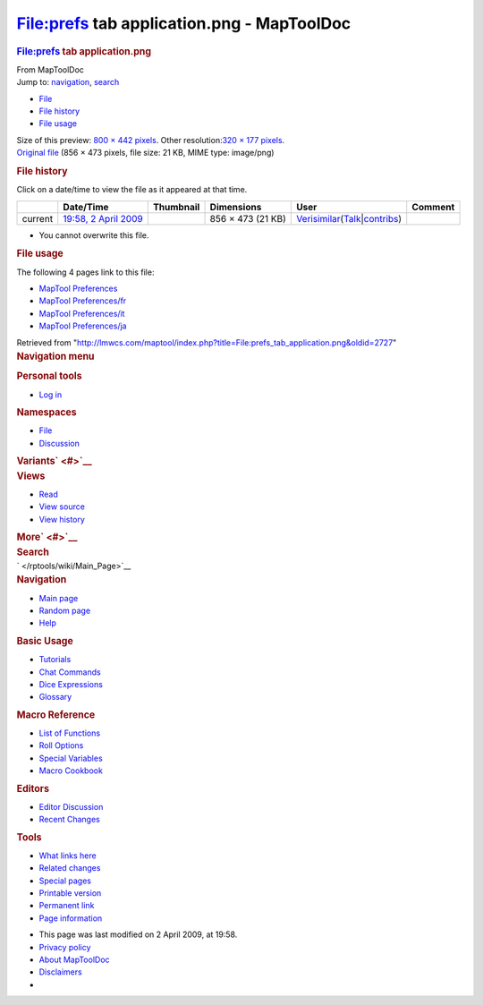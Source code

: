 ===========================================
File:prefs tab application.png - MapToolDoc
===========================================

.. contents::
   :depth: 3
..

.. container:: noprint
   :name: mw-page-base

.. container:: noprint
   :name: mw-head-base

.. container:: mw-body
   :name: content

   .. container:: mw-indicators

   .. rubric:: File:prefs tab application.png
      :name: firstHeading
      :class: firstHeading

   .. container:: mw-body-content
      :name: bodyContent

      .. container::
         :name: siteSub

         From MapToolDoc

      .. container::
         :name: contentSub

      .. container:: mw-jump
         :name: jump-to-nav

         Jump to: `navigation <#mw-head>`__, `search <#p-search>`__

      .. container::
         :name: mw-content-text

         -  `File <#file>`__
         -  `File history <#filehistory>`__
         -  `File usage <#filelinks>`__

         .. container:: fullImageLink
            :name: file

            |File:prefs tab application.png|

            .. container:: mw-filepage-resolutioninfo

               Size of this preview: `800 × 442
               pixels </maptool/images/thumb/a/ab/prefs_tab_application.png/800px-prefs_tab_application.png>`__.
               Other resolution:\ `320 × 177
               pixels </maptool/images/thumb/a/ab/prefs_tab_application.png/320px-prefs_tab_application.png>`__\ .

         .. container:: fullMedia

            `Original
            file </maptool/images/a/ab/prefs_tab_application.png>`__
            ‎(856 × 473 pixels, file size: 21 KB, MIME type: image/png)

         .. container:: mw-content-ltr
            :name: mw-imagepage-content

         .. rubric:: File history
            :name: filehistory

         .. container::
            :name: mw-imagepage-section-filehistory

            Click on a date/time to view the file as it appeared at that
            time.

            ======= ======================================================================== ================================================= ================= =================================================================================================================================================================================================================== =======
            \       Date/Time                                                                Thumbnail                                         Dimensions        User                                                                                                                                                                                                                Comment
            ======= ======================================================================== ================================================= ================= =================================================================================================================================================================================================================== =======
            current `19:58, 2 April 2009 </maptool/images/a/ab/prefs_tab_application.png>`__ |Thumbnail for version as of 19:58, 2 April 2009| 856 × 473 (21 KB) `Verisimilar </rptools/wiki/User:Verisimilar>`__\ (\ \ `Talk </maptool/index.php?title=User_talk:Verisimilar&action=edit&redlink=1>`__\ \ \|\ \ `contribs </rptools/wiki/Special:Contributions/Verisimilar>`__\ \ )
            ======= ======================================================================== ================================================= ================= =================================================================================================================================================================================================================== =======

         -  You cannot overwrite this file.

         .. rubric:: File usage
            :name: filelinks

         .. container::
            :name: mw-imagepage-section-linkstoimage

            The following 4 pages link to this file:

            -  `MapTool
               Preferences </rptools/wiki/MapTool_Preferences>`__
            -  `MapTool
               Preferences/fr </rptools/wiki/MapTool_Preferences/fr>`__
            -  `MapTool
               Preferences/it </rptools/wiki/MapTool_Preferences/it>`__
            -  `MapTool
               Preferences/ja </rptools/wiki/MapTool_Preferences/ja>`__

      .. container:: printfooter

         Retrieved from
         "http://lmwcs.com/maptool/index.php?title=File:prefs_tab_application.png&oldid=2727"

      .. container:: catlinks catlinks-allhidden
         :name: catlinks

      .. container:: visualClear

.. container::
   :name: mw-navigation

   .. rubric:: Navigation menu
      :name: navigation-menu

   .. container::
      :name: mw-head

      .. container::
         :name: p-personal

         .. rubric:: Personal tools
            :name: p-personal-label

         -  `Log
            in </maptool/index.php?title=Special:UserLogin&returnto=File%3Aprefs+tab+application.png>`__

      .. container::
         :name: left-navigation

         .. container:: vectorTabs
            :name: p-namespaces

            .. rubric:: Namespaces
               :name: p-namespaces-label

            -  `File </rptools/wiki/File:prefs_tab_application.png>`__
            -  `Discussion </maptool/index.php?title=File_talk:prefs_tab_application.png&action=edit&redlink=1>`__

         .. container:: vectorMenu emptyPortlet
            :name: p-variants

            .. rubric:: Variants\ ` <#>`__
               :name: p-variants-label

            .. container:: menu

      .. container::
         :name: right-navigation

         .. container:: vectorTabs
            :name: p-views

            .. rubric:: Views
               :name: p-views-label

            -  `Read </rptools/wiki/File:prefs_tab_application.png>`__
            -  `View
               source </maptool/index.php?title=File:prefs_tab_application.png&action=edit>`__
            -  `View
               history </maptool/index.php?title=File:prefs_tab_application.png&action=history>`__

         .. container:: vectorMenu emptyPortlet
            :name: p-cactions

            .. rubric:: More\ ` <#>`__
               :name: p-cactions-label

            .. container:: menu

         .. container::
            :name: p-search

            .. rubric:: Search
               :name: search

            .. container::
               :name: simpleSearch

   .. container::
      :name: mw-panel

      .. container::
         :name: p-logo

         ` </rptools/wiki/Main_Page>`__

      .. container:: portal
         :name: p-navigation

         .. rubric:: Navigation
            :name: p-navigation-label

         .. container:: body

            -  `Main page </rptools/wiki/Main_Page>`__
            -  `Random page </rptools/wiki/Special:Random>`__
            -  `Help <https://www.mediawiki.org/wiki/Special:MyLanguage/Help:Contents>`__

      .. container:: portal
         :name: p-Basic_Usage

         .. rubric:: Basic Usage
            :name: p-Basic_Usage-label

         .. container:: body

            -  `Tutorials </rptools/wiki/Category:Tutorial>`__
            -  `Chat Commands </rptools/wiki/Chat_Commands>`__
            -  `Dice Expressions </rptools/wiki/Dice_Expressions>`__
            -  `Glossary </rptools/wiki/Glossary>`__

      .. container:: portal
         :name: p-Macro_Reference

         .. rubric:: Macro Reference
            :name: p-Macro_Reference-label

         .. container:: body

            -  `List of
               Functions </rptools/wiki/Category:Macro_Function>`__
            -  `Roll Options </rptools/wiki/Category:Roll_Option>`__
            -  `Special
               Variables </rptools/wiki/Category:Special_Variable>`__
            -  `Macro Cookbook </rptools/wiki/Category:Cookbook>`__

      .. container:: portal
         :name: p-Editors

         .. rubric:: Editors
            :name: p-Editors-label

         .. container:: body

            -  `Editor Discussion </rptools/wiki/Editor>`__
            -  `Recent Changes </rptools/wiki/Special:RecentChanges>`__

      .. container:: portal
         :name: p-tb

         .. rubric:: Tools
            :name: p-tb-label

         .. container:: body

            -  `What links
               here </rptools/wiki/Special:WhatLinksHere/File:prefs_tab_application.png>`__
            -  `Related
               changes </rptools/wiki/Special:RecentChangesLinked/File:prefs_tab_application.png>`__
            -  `Special pages </rptools/wiki/Special:SpecialPages>`__
            -  `Printable
               version </maptool/index.php?title=File:prefs_tab_application.png&printable=yes>`__
            -  `Permanent
               link </maptool/index.php?title=File:prefs_tab_application.png&oldid=2727>`__
            -  `Page
               information </maptool/index.php?title=File:prefs_tab_application.png&action=info>`__

.. container::
   :name: footer

   -  This page was last modified on 2 April 2009, at 19:58.

   -  `Privacy policy </rptools/wiki/MapToolDoc:Privacy_policy>`__
   -  `About MapToolDoc </rptools/wiki/MapToolDoc:About>`__
   -  `Disclaimers </rptools/wiki/MapToolDoc:General_disclaimer>`__

   -  |Powered by MediaWiki|

   .. container::

.. |File:prefs tab application.png| image:: /maptool/images/thumb/a/ab/prefs_tab_application.png/800px-prefs_tab_application.png
   :width: 800px
   :height: 442px
   :target: /maptool/images/a/ab/prefs_tab_application.png
.. |Thumbnail for version as of 19:58, 2 April 2009| image:: /maptool/images/thumb/a/ab/prefs_tab_application.png/120px-prefs_tab_application.png
   :width: 120px
   :height: 66px
   :target: /maptool/images/a/ab/prefs_tab_application.png
.. |Powered by MediaWiki| image:: /maptool/resources/assets/poweredby_mediawiki_88x31.png
   :width: 88px
   :height: 31px
   :target: //www.mediawiki.org/
